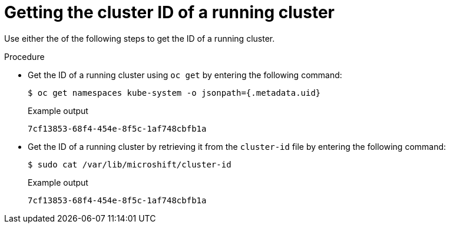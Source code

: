 // Module included in the following assemblies:
//
// microshift_support/microshift-getting-cluster-id.adoc

:_mod-docs-content-type: PROCEDURE
[id="microshift-get-cluster-id-kubesystem_{context}"]
= Getting the cluster ID of a running cluster

Use either the of the following steps to get the ID of a running cluster.

.Procedure

* Get the ID of a running cluster using `oc get` by entering the following command:
+
[source,terminal]
----
$ oc get namespaces kube-system -o jsonpath={.metadata.uid}
----
.Example output
+
[source,terminal]
----
7cf13853-68f4-454e-8f5c-1af748cbfb1a
----

* Get the ID of a running cluster by retrieving it from the `cluster-id` file by entering the following command:
+
[source,terminal]
----
$ sudo cat /var/lib/microshift/cluster-id
----
.Example output
+
[source,terminal]
----
7cf13853-68f4-454e-8f5c-1af748cbfb1a
----
